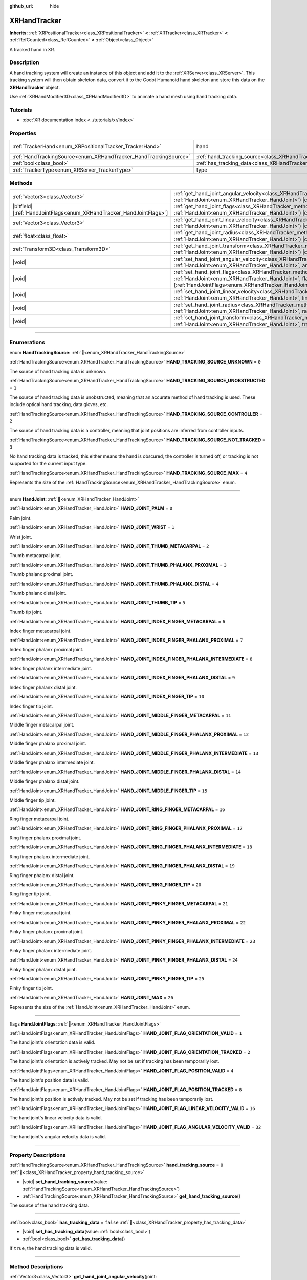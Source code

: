 :github_url: hide

.. DO NOT EDIT THIS FILE!!!
.. Generated automatically from Redot engine sources.
.. Generator: https://github.com/Redot-Engine/redot-engine/tree/master/doc/tools/make_rst.py.
.. XML source: https://github.com/Redot-Engine/redot-engine/tree/master/doc/classes/XRHandTracker.xml.

.. _class_XRHandTracker:

XRHandTracker
=============

**Inherits:** :ref:`XRPositionalTracker<class_XRPositionalTracker>` **<** :ref:`XRTracker<class_XRTracker>` **<** :ref:`RefCounted<class_RefCounted>` **<** :ref:`Object<class_Object>`

A tracked hand in XR.

.. rst-class:: classref-introduction-group

Description
-----------

A hand tracking system will create an instance of this object and add it to the :ref:`XRServer<class_XRServer>`. This tracking system will then obtain skeleton data, convert it to the Godot Humanoid hand skeleton and store this data on the **XRHandTracker** object.

Use :ref:`XRHandModifier3D<class_XRHandModifier3D>` to animate a hand mesh using hand tracking data.

.. rst-class:: classref-introduction-group

Tutorials
---------

- :doc:`XR documentation index <../tutorials/xr/index>`

.. rst-class:: classref-reftable-group

Properties
----------

.. table::
   :widths: auto

   +------------------------------------------------------------------+--------------------------------------------------------------------------------+---------------------------------------------------------------------------------------+
   | :ref:`TrackerHand<enum_XRPositionalTracker_TrackerHand>`         | hand                                                                           | ``1`` (overrides :ref:`XRPositionalTracker<class_XRPositionalTracker_property_hand>`) |
   +------------------------------------------------------------------+--------------------------------------------------------------------------------+---------------------------------------------------------------------------------------+
   | :ref:`HandTrackingSource<enum_XRHandTracker_HandTrackingSource>` | :ref:`hand_tracking_source<class_XRHandTracker_property_hand_tracking_source>` | ``0``                                                                                 |
   +------------------------------------------------------------------+--------------------------------------------------------------------------------+---------------------------------------------------------------------------------------+
   | :ref:`bool<class_bool>`                                          | :ref:`has_tracking_data<class_XRHandTracker_property_has_tracking_data>`       | ``false``                                                                             |
   +------------------------------------------------------------------+--------------------------------------------------------------------------------+---------------------------------------------------------------------------------------+
   | :ref:`TrackerType<enum_XRServer_TrackerType>`                    | type                                                                           | ``16`` (overrides :ref:`XRTracker<class_XRTracker_property_type>`)                    |
   +------------------------------------------------------------------+--------------------------------------------------------------------------------+---------------------------------------------------------------------------------------+

.. rst-class:: classref-reftable-group

Methods
-------

.. table::
   :widths: auto

   +------------------------------------------------------------------------+----------------------------------------------------------------------------------------------------------------------------------------------------------------------------------------------------------------------------+
   | :ref:`Vector3<class_Vector3>`                                          | :ref:`get_hand_joint_angular_velocity<class_XRHandTracker_method_get_hand_joint_angular_velocity>`\ (\ joint\: :ref:`HandJoint<enum_XRHandTracker_HandJoint>`\ ) |const|                                                   |
   +------------------------------------------------------------------------+----------------------------------------------------------------------------------------------------------------------------------------------------------------------------------------------------------------------------+
   | |bitfield|\[:ref:`HandJointFlags<enum_XRHandTracker_HandJointFlags>`\] | :ref:`get_hand_joint_flags<class_XRHandTracker_method_get_hand_joint_flags>`\ (\ joint\: :ref:`HandJoint<enum_XRHandTracker_HandJoint>`\ ) |const|                                                                         |
   +------------------------------------------------------------------------+----------------------------------------------------------------------------------------------------------------------------------------------------------------------------------------------------------------------------+
   | :ref:`Vector3<class_Vector3>`                                          | :ref:`get_hand_joint_linear_velocity<class_XRHandTracker_method_get_hand_joint_linear_velocity>`\ (\ joint\: :ref:`HandJoint<enum_XRHandTracker_HandJoint>`\ ) |const|                                                     |
   +------------------------------------------------------------------------+----------------------------------------------------------------------------------------------------------------------------------------------------------------------------------------------------------------------------+
   | :ref:`float<class_float>`                                              | :ref:`get_hand_joint_radius<class_XRHandTracker_method_get_hand_joint_radius>`\ (\ joint\: :ref:`HandJoint<enum_XRHandTracker_HandJoint>`\ ) |const|                                                                       |
   +------------------------------------------------------------------------+----------------------------------------------------------------------------------------------------------------------------------------------------------------------------------------------------------------------------+
   | :ref:`Transform3D<class_Transform3D>`                                  | :ref:`get_hand_joint_transform<class_XRHandTracker_method_get_hand_joint_transform>`\ (\ joint\: :ref:`HandJoint<enum_XRHandTracker_HandJoint>`\ ) |const|                                                                 |
   +------------------------------------------------------------------------+----------------------------------------------------------------------------------------------------------------------------------------------------------------------------------------------------------------------------+
   | |void|                                                                 | :ref:`set_hand_joint_angular_velocity<class_XRHandTracker_method_set_hand_joint_angular_velocity>`\ (\ joint\: :ref:`HandJoint<enum_XRHandTracker_HandJoint>`, angular_velocity\: :ref:`Vector3<class_Vector3>`\ )         |
   +------------------------------------------------------------------------+----------------------------------------------------------------------------------------------------------------------------------------------------------------------------------------------------------------------------+
   | |void|                                                                 | :ref:`set_hand_joint_flags<class_XRHandTracker_method_set_hand_joint_flags>`\ (\ joint\: :ref:`HandJoint<enum_XRHandTracker_HandJoint>`, flags\: |bitfield|\[:ref:`HandJointFlags<enum_XRHandTracker_HandJointFlags>`\]\ ) |
   +------------------------------------------------------------------------+----------------------------------------------------------------------------------------------------------------------------------------------------------------------------------------------------------------------------+
   | |void|                                                                 | :ref:`set_hand_joint_linear_velocity<class_XRHandTracker_method_set_hand_joint_linear_velocity>`\ (\ joint\: :ref:`HandJoint<enum_XRHandTracker_HandJoint>`, linear_velocity\: :ref:`Vector3<class_Vector3>`\ )            |
   +------------------------------------------------------------------------+----------------------------------------------------------------------------------------------------------------------------------------------------------------------------------------------------------------------------+
   | |void|                                                                 | :ref:`set_hand_joint_radius<class_XRHandTracker_method_set_hand_joint_radius>`\ (\ joint\: :ref:`HandJoint<enum_XRHandTracker_HandJoint>`, radius\: :ref:`float<class_float>`\ )                                           |
   +------------------------------------------------------------------------+----------------------------------------------------------------------------------------------------------------------------------------------------------------------------------------------------------------------------+
   | |void|                                                                 | :ref:`set_hand_joint_transform<class_XRHandTracker_method_set_hand_joint_transform>`\ (\ joint\: :ref:`HandJoint<enum_XRHandTracker_HandJoint>`, transform\: :ref:`Transform3D<class_Transform3D>`\ )                      |
   +------------------------------------------------------------------------+----------------------------------------------------------------------------------------------------------------------------------------------------------------------------------------------------------------------------+

.. rst-class:: classref-section-separator

----

.. rst-class:: classref-descriptions-group

Enumerations
------------

.. _enum_XRHandTracker_HandTrackingSource:

.. rst-class:: classref-enumeration

enum **HandTrackingSource**: :ref:`🔗<enum_XRHandTracker_HandTrackingSource>`

.. _class_XRHandTracker_constant_HAND_TRACKING_SOURCE_UNKNOWN:

.. rst-class:: classref-enumeration-constant

:ref:`HandTrackingSource<enum_XRHandTracker_HandTrackingSource>` **HAND_TRACKING_SOURCE_UNKNOWN** = ``0``

The source of hand tracking data is unknown.

.. _class_XRHandTracker_constant_HAND_TRACKING_SOURCE_UNOBSTRUCTED:

.. rst-class:: classref-enumeration-constant

:ref:`HandTrackingSource<enum_XRHandTracker_HandTrackingSource>` **HAND_TRACKING_SOURCE_UNOBSTRUCTED** = ``1``

The source of hand tracking data is unobstructed, meaning that an accurate method of hand tracking is used. These include optical hand tracking, data gloves, etc.

.. _class_XRHandTracker_constant_HAND_TRACKING_SOURCE_CONTROLLER:

.. rst-class:: classref-enumeration-constant

:ref:`HandTrackingSource<enum_XRHandTracker_HandTrackingSource>` **HAND_TRACKING_SOURCE_CONTROLLER** = ``2``

The source of hand tracking data is a controller, meaning that joint positions are inferred from controller inputs.

.. _class_XRHandTracker_constant_HAND_TRACKING_SOURCE_NOT_TRACKED:

.. rst-class:: classref-enumeration-constant

:ref:`HandTrackingSource<enum_XRHandTracker_HandTrackingSource>` **HAND_TRACKING_SOURCE_NOT_TRACKED** = ``3``

No hand tracking data is tracked, this either means the hand is obscured, the controller is turned off, or tracking is not supported for the current input type.

.. _class_XRHandTracker_constant_HAND_TRACKING_SOURCE_MAX:

.. rst-class:: classref-enumeration-constant

:ref:`HandTrackingSource<enum_XRHandTracker_HandTrackingSource>` **HAND_TRACKING_SOURCE_MAX** = ``4``

Represents the size of the :ref:`HandTrackingSource<enum_XRHandTracker_HandTrackingSource>` enum.

.. rst-class:: classref-item-separator

----

.. _enum_XRHandTracker_HandJoint:

.. rst-class:: classref-enumeration

enum **HandJoint**: :ref:`🔗<enum_XRHandTracker_HandJoint>`

.. _class_XRHandTracker_constant_HAND_JOINT_PALM:

.. rst-class:: classref-enumeration-constant

:ref:`HandJoint<enum_XRHandTracker_HandJoint>` **HAND_JOINT_PALM** = ``0``

Palm joint.

.. _class_XRHandTracker_constant_HAND_JOINT_WRIST:

.. rst-class:: classref-enumeration-constant

:ref:`HandJoint<enum_XRHandTracker_HandJoint>` **HAND_JOINT_WRIST** = ``1``

Wrist joint.

.. _class_XRHandTracker_constant_HAND_JOINT_THUMB_METACARPAL:

.. rst-class:: classref-enumeration-constant

:ref:`HandJoint<enum_XRHandTracker_HandJoint>` **HAND_JOINT_THUMB_METACARPAL** = ``2``

Thumb metacarpal joint.

.. _class_XRHandTracker_constant_HAND_JOINT_THUMB_PHALANX_PROXIMAL:

.. rst-class:: classref-enumeration-constant

:ref:`HandJoint<enum_XRHandTracker_HandJoint>` **HAND_JOINT_THUMB_PHALANX_PROXIMAL** = ``3``

Thumb phalanx proximal joint.

.. _class_XRHandTracker_constant_HAND_JOINT_THUMB_PHALANX_DISTAL:

.. rst-class:: classref-enumeration-constant

:ref:`HandJoint<enum_XRHandTracker_HandJoint>` **HAND_JOINT_THUMB_PHALANX_DISTAL** = ``4``

Thumb phalanx distal joint.

.. _class_XRHandTracker_constant_HAND_JOINT_THUMB_TIP:

.. rst-class:: classref-enumeration-constant

:ref:`HandJoint<enum_XRHandTracker_HandJoint>` **HAND_JOINT_THUMB_TIP** = ``5``

Thumb tip joint.

.. _class_XRHandTracker_constant_HAND_JOINT_INDEX_FINGER_METACARPAL:

.. rst-class:: classref-enumeration-constant

:ref:`HandJoint<enum_XRHandTracker_HandJoint>` **HAND_JOINT_INDEX_FINGER_METACARPAL** = ``6``

Index finger metacarpal joint.

.. _class_XRHandTracker_constant_HAND_JOINT_INDEX_FINGER_PHALANX_PROXIMAL:

.. rst-class:: classref-enumeration-constant

:ref:`HandJoint<enum_XRHandTracker_HandJoint>` **HAND_JOINT_INDEX_FINGER_PHALANX_PROXIMAL** = ``7``

Index finger phalanx proximal joint.

.. _class_XRHandTracker_constant_HAND_JOINT_INDEX_FINGER_PHALANX_INTERMEDIATE:

.. rst-class:: classref-enumeration-constant

:ref:`HandJoint<enum_XRHandTracker_HandJoint>` **HAND_JOINT_INDEX_FINGER_PHALANX_INTERMEDIATE** = ``8``

Index finger phalanx intermediate joint.

.. _class_XRHandTracker_constant_HAND_JOINT_INDEX_FINGER_PHALANX_DISTAL:

.. rst-class:: classref-enumeration-constant

:ref:`HandJoint<enum_XRHandTracker_HandJoint>` **HAND_JOINT_INDEX_FINGER_PHALANX_DISTAL** = ``9``

Index finger phalanx distal joint.

.. _class_XRHandTracker_constant_HAND_JOINT_INDEX_FINGER_TIP:

.. rst-class:: classref-enumeration-constant

:ref:`HandJoint<enum_XRHandTracker_HandJoint>` **HAND_JOINT_INDEX_FINGER_TIP** = ``10``

Index finger tip joint.

.. _class_XRHandTracker_constant_HAND_JOINT_MIDDLE_FINGER_METACARPAL:

.. rst-class:: classref-enumeration-constant

:ref:`HandJoint<enum_XRHandTracker_HandJoint>` **HAND_JOINT_MIDDLE_FINGER_METACARPAL** = ``11``

Middle finger metacarpal joint.

.. _class_XRHandTracker_constant_HAND_JOINT_MIDDLE_FINGER_PHALANX_PROXIMAL:

.. rst-class:: classref-enumeration-constant

:ref:`HandJoint<enum_XRHandTracker_HandJoint>` **HAND_JOINT_MIDDLE_FINGER_PHALANX_PROXIMAL** = ``12``

Middle finger phalanx proximal joint.

.. _class_XRHandTracker_constant_HAND_JOINT_MIDDLE_FINGER_PHALANX_INTERMEDIATE:

.. rst-class:: classref-enumeration-constant

:ref:`HandJoint<enum_XRHandTracker_HandJoint>` **HAND_JOINT_MIDDLE_FINGER_PHALANX_INTERMEDIATE** = ``13``

Middle finger phalanx intermediate joint.

.. _class_XRHandTracker_constant_HAND_JOINT_MIDDLE_FINGER_PHALANX_DISTAL:

.. rst-class:: classref-enumeration-constant

:ref:`HandJoint<enum_XRHandTracker_HandJoint>` **HAND_JOINT_MIDDLE_FINGER_PHALANX_DISTAL** = ``14``

Middle finger phalanx distal joint.

.. _class_XRHandTracker_constant_HAND_JOINT_MIDDLE_FINGER_TIP:

.. rst-class:: classref-enumeration-constant

:ref:`HandJoint<enum_XRHandTracker_HandJoint>` **HAND_JOINT_MIDDLE_FINGER_TIP** = ``15``

Middle finger tip joint.

.. _class_XRHandTracker_constant_HAND_JOINT_RING_FINGER_METACARPAL:

.. rst-class:: classref-enumeration-constant

:ref:`HandJoint<enum_XRHandTracker_HandJoint>` **HAND_JOINT_RING_FINGER_METACARPAL** = ``16``

Ring finger metacarpal joint.

.. _class_XRHandTracker_constant_HAND_JOINT_RING_FINGER_PHALANX_PROXIMAL:

.. rst-class:: classref-enumeration-constant

:ref:`HandJoint<enum_XRHandTracker_HandJoint>` **HAND_JOINT_RING_FINGER_PHALANX_PROXIMAL** = ``17``

Ring finger phalanx proximal joint.

.. _class_XRHandTracker_constant_HAND_JOINT_RING_FINGER_PHALANX_INTERMEDIATE:

.. rst-class:: classref-enumeration-constant

:ref:`HandJoint<enum_XRHandTracker_HandJoint>` **HAND_JOINT_RING_FINGER_PHALANX_INTERMEDIATE** = ``18``

Ring finger phalanx intermediate joint.

.. _class_XRHandTracker_constant_HAND_JOINT_RING_FINGER_PHALANX_DISTAL:

.. rst-class:: classref-enumeration-constant

:ref:`HandJoint<enum_XRHandTracker_HandJoint>` **HAND_JOINT_RING_FINGER_PHALANX_DISTAL** = ``19``

Ring finger phalanx distal joint.

.. _class_XRHandTracker_constant_HAND_JOINT_RING_FINGER_TIP:

.. rst-class:: classref-enumeration-constant

:ref:`HandJoint<enum_XRHandTracker_HandJoint>` **HAND_JOINT_RING_FINGER_TIP** = ``20``

Ring finger tip joint.

.. _class_XRHandTracker_constant_HAND_JOINT_PINKY_FINGER_METACARPAL:

.. rst-class:: classref-enumeration-constant

:ref:`HandJoint<enum_XRHandTracker_HandJoint>` **HAND_JOINT_PINKY_FINGER_METACARPAL** = ``21``

Pinky finger metacarpal joint.

.. _class_XRHandTracker_constant_HAND_JOINT_PINKY_FINGER_PHALANX_PROXIMAL:

.. rst-class:: classref-enumeration-constant

:ref:`HandJoint<enum_XRHandTracker_HandJoint>` **HAND_JOINT_PINKY_FINGER_PHALANX_PROXIMAL** = ``22``

Pinky finger phalanx proximal joint.

.. _class_XRHandTracker_constant_HAND_JOINT_PINKY_FINGER_PHALANX_INTERMEDIATE:

.. rst-class:: classref-enumeration-constant

:ref:`HandJoint<enum_XRHandTracker_HandJoint>` **HAND_JOINT_PINKY_FINGER_PHALANX_INTERMEDIATE** = ``23``

Pinky finger phalanx intermediate joint.

.. _class_XRHandTracker_constant_HAND_JOINT_PINKY_FINGER_PHALANX_DISTAL:

.. rst-class:: classref-enumeration-constant

:ref:`HandJoint<enum_XRHandTracker_HandJoint>` **HAND_JOINT_PINKY_FINGER_PHALANX_DISTAL** = ``24``

Pinky finger phalanx distal joint.

.. _class_XRHandTracker_constant_HAND_JOINT_PINKY_FINGER_TIP:

.. rst-class:: classref-enumeration-constant

:ref:`HandJoint<enum_XRHandTracker_HandJoint>` **HAND_JOINT_PINKY_FINGER_TIP** = ``25``

Pinky finger tip joint.

.. _class_XRHandTracker_constant_HAND_JOINT_MAX:

.. rst-class:: classref-enumeration-constant

:ref:`HandJoint<enum_XRHandTracker_HandJoint>` **HAND_JOINT_MAX** = ``26``

Represents the size of the :ref:`HandJoint<enum_XRHandTracker_HandJoint>` enum.

.. rst-class:: classref-item-separator

----

.. _enum_XRHandTracker_HandJointFlags:

.. rst-class:: classref-enumeration

flags **HandJointFlags**: :ref:`🔗<enum_XRHandTracker_HandJointFlags>`

.. _class_XRHandTracker_constant_HAND_JOINT_FLAG_ORIENTATION_VALID:

.. rst-class:: classref-enumeration-constant

:ref:`HandJointFlags<enum_XRHandTracker_HandJointFlags>` **HAND_JOINT_FLAG_ORIENTATION_VALID** = ``1``

The hand joint's orientation data is valid.

.. _class_XRHandTracker_constant_HAND_JOINT_FLAG_ORIENTATION_TRACKED:

.. rst-class:: classref-enumeration-constant

:ref:`HandJointFlags<enum_XRHandTracker_HandJointFlags>` **HAND_JOINT_FLAG_ORIENTATION_TRACKED** = ``2``

The hand joint's orientation is actively tracked. May not be set if tracking has been temporarily lost.

.. _class_XRHandTracker_constant_HAND_JOINT_FLAG_POSITION_VALID:

.. rst-class:: classref-enumeration-constant

:ref:`HandJointFlags<enum_XRHandTracker_HandJointFlags>` **HAND_JOINT_FLAG_POSITION_VALID** = ``4``

The hand joint's position data is valid.

.. _class_XRHandTracker_constant_HAND_JOINT_FLAG_POSITION_TRACKED:

.. rst-class:: classref-enumeration-constant

:ref:`HandJointFlags<enum_XRHandTracker_HandJointFlags>` **HAND_JOINT_FLAG_POSITION_TRACKED** = ``8``

The hand joint's position is actively tracked. May not be set if tracking has been temporarily lost.

.. _class_XRHandTracker_constant_HAND_JOINT_FLAG_LINEAR_VELOCITY_VALID:

.. rst-class:: classref-enumeration-constant

:ref:`HandJointFlags<enum_XRHandTracker_HandJointFlags>` **HAND_JOINT_FLAG_LINEAR_VELOCITY_VALID** = ``16``

The hand joint's linear velocity data is valid.

.. _class_XRHandTracker_constant_HAND_JOINT_FLAG_ANGULAR_VELOCITY_VALID:

.. rst-class:: classref-enumeration-constant

:ref:`HandJointFlags<enum_XRHandTracker_HandJointFlags>` **HAND_JOINT_FLAG_ANGULAR_VELOCITY_VALID** = ``32``

The hand joint's angular velocity data is valid.

.. rst-class:: classref-section-separator

----

.. rst-class:: classref-descriptions-group

Property Descriptions
---------------------

.. _class_XRHandTracker_property_hand_tracking_source:

.. rst-class:: classref-property

:ref:`HandTrackingSource<enum_XRHandTracker_HandTrackingSource>` **hand_tracking_source** = ``0`` :ref:`🔗<class_XRHandTracker_property_hand_tracking_source>`

.. rst-class:: classref-property-setget

- |void| **set_hand_tracking_source**\ (\ value\: :ref:`HandTrackingSource<enum_XRHandTracker_HandTrackingSource>`\ )
- :ref:`HandTrackingSource<enum_XRHandTracker_HandTrackingSource>` **get_hand_tracking_source**\ (\ )

The source of the hand tracking data.

.. rst-class:: classref-item-separator

----

.. _class_XRHandTracker_property_has_tracking_data:

.. rst-class:: classref-property

:ref:`bool<class_bool>` **has_tracking_data** = ``false`` :ref:`🔗<class_XRHandTracker_property_has_tracking_data>`

.. rst-class:: classref-property-setget

- |void| **set_has_tracking_data**\ (\ value\: :ref:`bool<class_bool>`\ )
- :ref:`bool<class_bool>` **get_has_tracking_data**\ (\ )

If ``true``, the hand tracking data is valid.

.. rst-class:: classref-section-separator

----

.. rst-class:: classref-descriptions-group

Method Descriptions
-------------------

.. _class_XRHandTracker_method_get_hand_joint_angular_velocity:

.. rst-class:: classref-method

:ref:`Vector3<class_Vector3>` **get_hand_joint_angular_velocity**\ (\ joint\: :ref:`HandJoint<enum_XRHandTracker_HandJoint>`\ ) |const| :ref:`🔗<class_XRHandTracker_method_get_hand_joint_angular_velocity>`

Returns the angular velocity for the given hand joint.

.. rst-class:: classref-item-separator

----

.. _class_XRHandTracker_method_get_hand_joint_flags:

.. rst-class:: classref-method

|bitfield|\[:ref:`HandJointFlags<enum_XRHandTracker_HandJointFlags>`\] **get_hand_joint_flags**\ (\ joint\: :ref:`HandJoint<enum_XRHandTracker_HandJoint>`\ ) |const| :ref:`🔗<class_XRHandTracker_method_get_hand_joint_flags>`

Returns flags about the validity of the tracking data for the given hand joint (see :ref:`HandJointFlags<enum_XRHandTracker_HandJointFlags>`).

.. rst-class:: classref-item-separator

----

.. _class_XRHandTracker_method_get_hand_joint_linear_velocity:

.. rst-class:: classref-method

:ref:`Vector3<class_Vector3>` **get_hand_joint_linear_velocity**\ (\ joint\: :ref:`HandJoint<enum_XRHandTracker_HandJoint>`\ ) |const| :ref:`🔗<class_XRHandTracker_method_get_hand_joint_linear_velocity>`

Returns the linear velocity for the given hand joint.

.. rst-class:: classref-item-separator

----

.. _class_XRHandTracker_method_get_hand_joint_radius:

.. rst-class:: classref-method

:ref:`float<class_float>` **get_hand_joint_radius**\ (\ joint\: :ref:`HandJoint<enum_XRHandTracker_HandJoint>`\ ) |const| :ref:`🔗<class_XRHandTracker_method_get_hand_joint_radius>`

Returns the radius of the given hand joint.

.. rst-class:: classref-item-separator

----

.. _class_XRHandTracker_method_get_hand_joint_transform:

.. rst-class:: classref-method

:ref:`Transform3D<class_Transform3D>` **get_hand_joint_transform**\ (\ joint\: :ref:`HandJoint<enum_XRHandTracker_HandJoint>`\ ) |const| :ref:`🔗<class_XRHandTracker_method_get_hand_joint_transform>`

Returns the transform for the given hand joint.

.. rst-class:: classref-item-separator

----

.. _class_XRHandTracker_method_set_hand_joint_angular_velocity:

.. rst-class:: classref-method

|void| **set_hand_joint_angular_velocity**\ (\ joint\: :ref:`HandJoint<enum_XRHandTracker_HandJoint>`, angular_velocity\: :ref:`Vector3<class_Vector3>`\ ) :ref:`🔗<class_XRHandTracker_method_set_hand_joint_angular_velocity>`

Sets the angular velocity for the given hand joint.

.. rst-class:: classref-item-separator

----

.. _class_XRHandTracker_method_set_hand_joint_flags:

.. rst-class:: classref-method

|void| **set_hand_joint_flags**\ (\ joint\: :ref:`HandJoint<enum_XRHandTracker_HandJoint>`, flags\: |bitfield|\[:ref:`HandJointFlags<enum_XRHandTracker_HandJointFlags>`\]\ ) :ref:`🔗<class_XRHandTracker_method_set_hand_joint_flags>`

Sets flags about the validity of the tracking data for the given hand joint.

.. rst-class:: classref-item-separator

----

.. _class_XRHandTracker_method_set_hand_joint_linear_velocity:

.. rst-class:: classref-method

|void| **set_hand_joint_linear_velocity**\ (\ joint\: :ref:`HandJoint<enum_XRHandTracker_HandJoint>`, linear_velocity\: :ref:`Vector3<class_Vector3>`\ ) :ref:`🔗<class_XRHandTracker_method_set_hand_joint_linear_velocity>`

Sets the linear velocity for the given hand joint.

.. rst-class:: classref-item-separator

----

.. _class_XRHandTracker_method_set_hand_joint_radius:

.. rst-class:: classref-method

|void| **set_hand_joint_radius**\ (\ joint\: :ref:`HandJoint<enum_XRHandTracker_HandJoint>`, radius\: :ref:`float<class_float>`\ ) :ref:`🔗<class_XRHandTracker_method_set_hand_joint_radius>`

Sets the radius of the given hand joint.

.. rst-class:: classref-item-separator

----

.. _class_XRHandTracker_method_set_hand_joint_transform:

.. rst-class:: classref-method

|void| **set_hand_joint_transform**\ (\ joint\: :ref:`HandJoint<enum_XRHandTracker_HandJoint>`, transform\: :ref:`Transform3D<class_Transform3D>`\ ) :ref:`🔗<class_XRHandTracker_method_set_hand_joint_transform>`

Sets the transform for the given hand joint.

.. |virtual| replace:: :abbr:`virtual (This method should typically be overridden by the user to have any effect.)`
.. |const| replace:: :abbr:`const (This method has no side effects. It doesn't modify any of the instance's member variables.)`
.. |vararg| replace:: :abbr:`vararg (This method accepts any number of arguments after the ones described here.)`
.. |constructor| replace:: :abbr:`constructor (This method is used to construct a type.)`
.. |static| replace:: :abbr:`static (This method doesn't need an instance to be called, so it can be called directly using the class name.)`
.. |operator| replace:: :abbr:`operator (This method describes a valid operator to use with this type as left-hand operand.)`
.. |bitfield| replace:: :abbr:`BitField (This value is an integer composed as a bitmask of the following flags.)`
.. |void| replace:: :abbr:`void (No return value.)`
